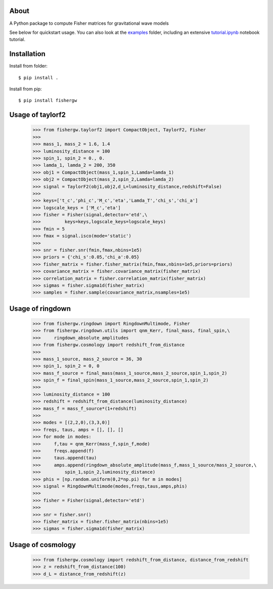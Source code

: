About
-----
A Python package to compute Fisher matrices for gravitational wave models

See below for quickstart usage. You can also look at the `examples <https://github.com/cpacilio/fishergw/tree/main/examples>`_ folder, including an extensive `tutorial.ipynb <https://github.com/cpacilio/fishergw/tree/main/examples/tutorial.ipynb>`_ notebook tutorial.

Installation
------------
Install from folder::
    
   $ pip install .

Install from pip::

   $ pip install fishergw

Usage of taylorf2
-----------------
    >>> from fishergw.taylorf2 import CompactObject, TaylorF2, Fisher
    >>>
    >>> mass_1, mass_2 = 1.6, 1.4
    >>> luminosity_distance = 100
    >>> spin_1, spin_2 = 0., 0.
    >>> lamda_1, lamda_2 = 200, 350
    >>> obj1 = CompactObject(mass_1,spin_1,Lamda=lamda_1)
    >>> obj2 = CompactObject(mass_2,spin_2,Lamda=lamda_2)
    >>> signal = TaylorF2(obj1,obj2,d_L=luminosity_distance,redshift=False)
    >>>
    >>> keys=['t_c','phi_c','M_c','eta','Lamda_T','chi_s','chi_a']
    >>> logscale_keys = ['M_c','eta']
    >>> fisher = Fisher(signal,detector='etd',\
    >>>         keys=keys,logscale_keys=logscale_keys)
    >>> fmin = 5
    >>> fmax = signal.isco(mode='static')
    >>>
    >>> snr = fisher.snr(fmin,fmax,nbins=1e5)
    >>> priors = {'chi_s':0.05,'chi_a':0.05}
    >>> fisher_matrix = fisher.fisher_matrix(fmin,fmax,nbins=1e5,priors=priors)
    >>> covariance_matrix = fisher.covariance_matrix(fisher_matrix)
    >>> correlation_matrix = fisher.correlation_matrix(fisher_matrix)
    >>> sigmas = fisher.sigma1d(fisher_matrix)
    >>> samples = fisher.sample(covariance_matrix,nsamples=1e5)

Usage of ringdown
-----------------
    >>> from fishergw.ringdown import RingdownMultimode, Fisher
    >>> from fishergw.ringdown.utils import qnm_Kerr, final_mass, final_spin,\
    >>>     ringdown_absolute_amplitudes
    >>> from fishergw.cosmology import redshift_from_distance
    >>>
    >>> mass_1_source, mass_2_source = 36, 30
    >>> spin_1, spin_2 = 0, 0
    >>> mass_f_source = final_mass(mass_1_source,mass_2_source,spin_1,spin_2)
    >>> spin_f = final_spin(mass_1_source,mass_2_source,spin_1,spin_2)
    >>> 
    >>> luminosity_distance = 100
    >>> redshift = redshift_from_distance(luminosity_distance)
    >>> mass_f = mass_f_source*(1+redshift)
    >>>
    >>> modes = [(2,2,0),(3,3,0)]
    >>> freqs, taus, amps = [], [], []
    >>> for mode in modes:
    >>>     f,tau = qnm_Kerr(mass_f,spin_f,mode)
    >>>     freqs.append(f)
    >>>     taus.append(tau)
    >>>     amps.append(ringdown_absolute_amplitude(mass_f,mass_1_source/mass_2_source,\
    >>>         spin_1,spin_2,luminosity_distance)
    >>> phis = [np.random.uniform(0,2*np.pi) for m in modes]
    >>> signal = RingdownMultimode(modes,freqs,taus,amps,phis)
    >>>
    >>> fisher = Fisher(signal,detector='etd')
    >>>
    >>> snr = fisher.snr()
    >>> fisher_matrix = fisher.fisher_matrix(nbins=1e5)
    >>> sigmas = fisher.sigma1d(fisher_matrix)

Usage of cosmology
------------------

    >>> from fishergw.cosmology import redshift_from_distance, distance_from_redshift
    >>> z = redshift_from_distance(100)
    >>> d_L = distance_from_redshift(z)
